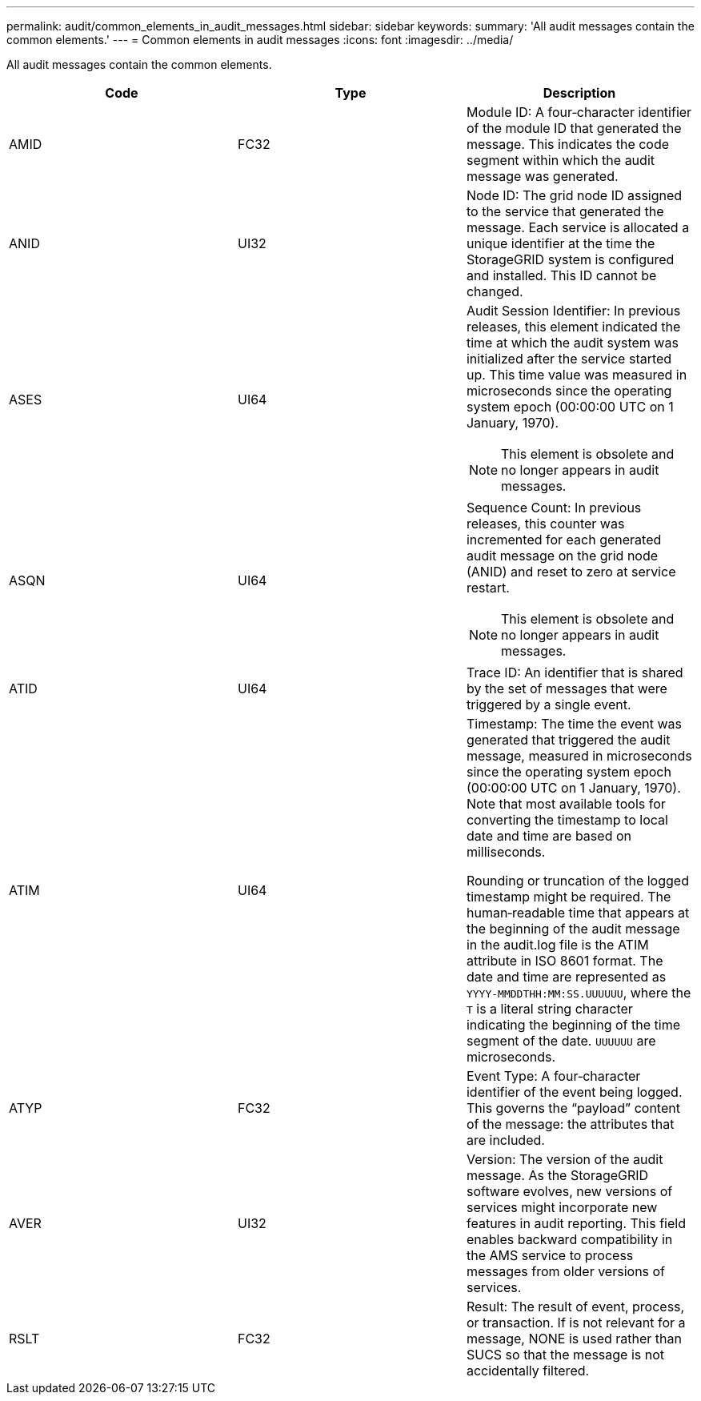 ---
permalink: audit/common_elements_in_audit_messages.html
sidebar: sidebar
keywords: 
summary: 'All audit messages contain the common elements.'
---
= Common elements in audit messages
:icons: font
:imagesdir: ../media/

[.lead]
All audit messages contain the common elements.

[options="header"]
|===
| Code| Type| Description
a|
AMID
a|
FC32
a|
Module ID: A four‐character identifier of the module ID that generated the message. This indicates the code segment within which the audit message was generated.

a|
ANID
a|
UI32
a|
Node ID: The grid node ID assigned to the service that generated the message. Each service is allocated a unique identifier at the time the StorageGRID system is configured and installed. This ID cannot be changed.

a|
ASES
a|
UI64
a|
Audit Session Identifier: In previous releases, this element indicated the time at which the audit system was initialized after the service started up. This time value was measured in microseconds since the operating system epoch (00:00:00 UTC on 1 January, 1970).

NOTE: This element is obsolete and no longer appears in audit messages.

a|
ASQN
a|
UI64
a|
Sequence Count: In previous releases, this counter was incremented for each generated audit message on the grid node (ANID) and reset to zero at service restart.

NOTE: This element is obsolete and no longer appears in audit messages.

a|
ATID
a|
UI64
a|
Trace ID: An identifier that is shared by the set of messages that were triggered by a single event.

a|
ATIM
a|
UI64
a|
Timestamp: The time the event was generated that triggered the audit message, measured in microseconds since the operating system epoch (00:00:00 UTC on 1 January, 1970). Note that most available tools for converting the timestamp to local date and time are based on milliseconds.

Rounding or truncation of the logged timestamp might be required. The human‐readable time that appears at the beginning of the audit message in the audit.log file is the ATIM attribute in ISO 8601 format. The date and time are represented as `YYYY-MMDDTHH:MM:SS.UUUUUU`, where the `T` is a literal string character indicating the beginning of the time segment of the date. `UUUUUU` are microseconds.

a|
ATYP
a|
FC32
a|
Event Type: A four‐character identifier of the event being logged. This governs the "`payload`" content of the message: the attributes that are included.

a|
AVER
a|
UI32
a|
Version: The version of the audit message. As the StorageGRID software evolves, new versions of services might incorporate new features in audit reporting. This field enables backward compatibility in the AMS service to process messages from older versions of services.

a|
RSLT
a|
FC32
a|
Result: The result of event, process, or transaction. If is not relevant for a message, NONE is used rather than SUCS so that the message is not accidentally filtered.
|===

